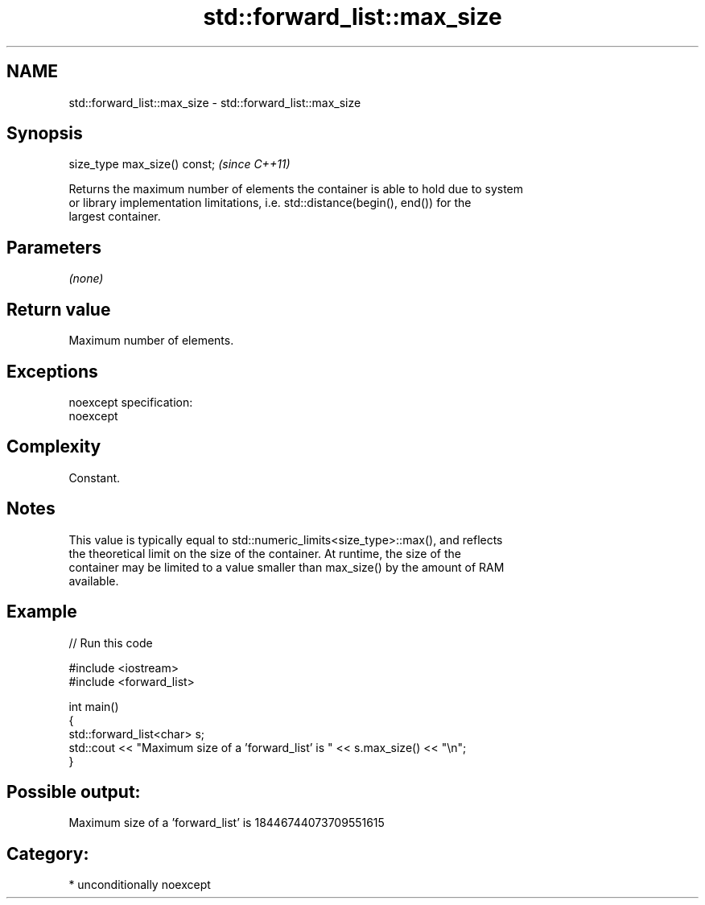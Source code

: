 .TH std::forward_list::max_size 3 "Nov 25 2015" "2.1 | http://cppreference.com" "C++ Standard Libary"
.SH NAME
std::forward_list::max_size \- std::forward_list::max_size

.SH Synopsis
   size_type max_size() const;  \fI(since C++11)\fP

   Returns the maximum number of elements the container is able to hold due to system
   or library implementation limitations, i.e. std::distance(begin(), end()) for the
   largest container.

.SH Parameters

   \fI(none)\fP

.SH Return value

   Maximum number of elements.

.SH Exceptions

   noexcept specification:  
   noexcept
     

.SH Complexity

   Constant.

.SH Notes

   This value is typically equal to std::numeric_limits<size_type>::max(), and reflects
   the theoretical limit on the size of the container. At runtime, the size of the
   container may be limited to a value smaller than max_size() by the amount of RAM
   available.

.SH Example

   
// Run this code

 #include <iostream>
 #include <forward_list>
  
 int main()
 {
     std::forward_list<char> s;
     std::cout << "Maximum size of a 'forward_list' is " << s.max_size() << "\\n";
 }

.SH Possible output:

 Maximum size of a 'forward_list' is 18446744073709551615

.SH Category:

     * unconditionally noexcept
